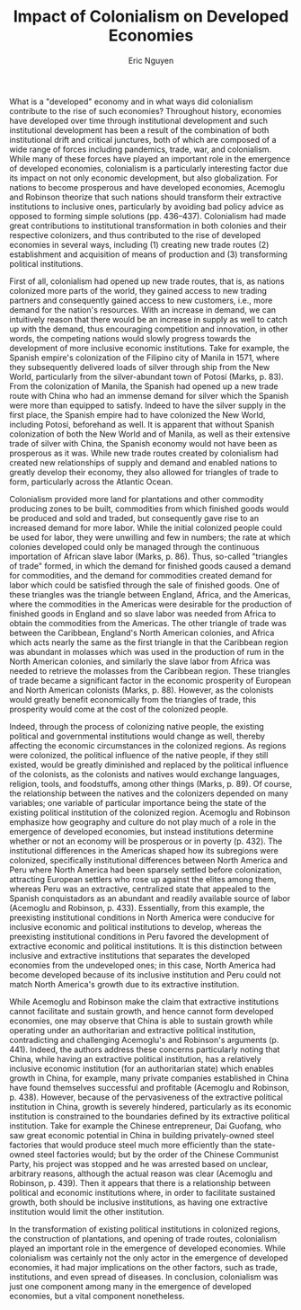 #+TITLE: Impact of Colonialism on Developed Economies
#+AUTHOR: Eric Nguyen
#+OPTIONS: num:nil toc:nil
#+LATEX_HEADER: \usepackage[margin=1in]{geometry}
#+LATEX_HEADER: \usepackage[doublespacing]{setspace}
#+LATEX_HEADER: \frenchspacing
#+LATEX_CLASS_OPTIONS: [12pt]
#+EXCLUDE_TAGS: noexport
#+EXPORT_FILE_NAME: Essay1_NguyenEric

What is a "developed" economy and in what ways did colonialism contribute to the rise of such economies?
Throughout history, economies have developed over time through institutional development and such institutional development has been a result of the combination of both institutional drift and critical junctures, both of which are composed of a wide range of forces including pandemics, trade, war, and colonialism.
While many of these forces have played an important role in the emergence of developed economies, colonialism is a particularly interesting factor due its impact on not only economic development, but also globalization.
For nations to become prosperous and have developed economies, Acemoglu and Robinson theorize that such nations should transform their extractive institutions to inclusive ones, particularly by avoiding bad policy advice as opposed to forming simple solutions (pp. 436--437).
Colonialism had made great contributions to institutional transformation in both colonies and their respective colonizers, and thus contributed to the rise of developed economies in several ways, including (1) creating new trade routes (2) establishment and acquisition of means of production and (3) transforming political institutions.

First of all, colonialism had opened up new trade routes, that is, as nations colonized more parts of the world, they gained access to new trading partners and consequently gained access to new customers, i.e., more demand for the nation's resources.
With an increase in demand, we can intuitively reason that there would be an increase in supply as well to catch up with the demand, thus encouraging competition and innovation, in other words, the competing nations would slowly progress towards the development of more inclusive economic institutions.
Take for example, the Spanish empire's colonization of the Filipino city of Manila in 1571, where they subsequently delivered loads of silver through ship from the New World, particularly from the silver-abundant town of Potosí (Marks, p. 83).
From the colonization of Manila, the Spanish had opened up a new trade route with China who had an immense demand for silver which the Spanish were more than equipped to satisfy.
Indeed to have the silver supply in the first place, the Spanish empire had to have colonized the New World, including Potosí, beforehand as well.
It is apparent that without Spanish colonization of both the New World and of Manila, as well as their extensive trade of silver with China, the Spanish economy would not have been as prosperous as it was.
While new trade routes created by colonialism had created new relationships of supply and demand and enabled nations to greatly develop their economy, they also allowed for triangles of trade to form, particularly across the Atlantic Ocean.

Colonialism provided more land for plantations and other commodity producing zones to be built, commodities from which finished goods would be produced and sold and traded, but consequently gave rise to an increased demand for more labor.
While the initial colonized people could be used for labor, they were unwilling and few in numbers; the rate at which colonies developed could only be managed through the continuous importation of African slave labor (Marks, p. 86).
Thus, so-called "triangles of trade" formed, in which the demand for finished goods caused a demand for commodities, and the demand for commodities created demand for labor which could be satisfied through the sale of finished goods.
One of these triangles was the triangle between England, Africa, and the Americas, where the commodities in the Americas were desirable for the production of finished goods in England and so slave labor was needed from Africa to obtain the commodities from the Americas.
The other triangle of trade was between the Caribbean, England's North American colonies, and Africa which acts nearly the same as the first triangle in that the Caribbean region was abundant in molasses which was used in the production of rum in the North American colonies, and similarly the slave labor from Africa was needed to retrieve the molasses from the Caribbean region.
These triangles of trade became a significant factor in the economic prosperity of European and North American colonists (Marks, p. 88).
However, as the colonists would greatly benefit economically from the triangles of trade, this prosperity would come at the cost of the colonized people.

Indeed, through the process of colonizing native people, the existing political and governmental institutions would change as well, thereby affecting the economic circumstances in the colonized regions.
As regions were colonized, the political influence of the native people, if they still existed, would be greatly diminished and replaced by the political influence of the colonists, as the colonists and natives would exchange languages, religion, tools, and foodstuffs, among other things (Marks, p. 89).
Of course, the relationship between the natives and the colonizers depended on many variables; one variable of particular importance being the state of the existing political institution of the colonized region.
Acemoglu and Robinson emphasize how geography and culture do not play much of a role in the emergence of developed economies, but instead institutions determine whether or not an economy will be prosperous or in poverty (p. 432).
The institutional differences in the Americas shaped how its subregions were colonized, specifically institutional differences between North America and Peru where North America had been sparsely settled before colonization, attracting European settlers who rose up against the elites among them, whereas Peru was an extractive, centralized state that appealed to the Spanish conquistadors as an abundant and readily available source of labor (Acemoglu and Robinson, p. 433).
Essentially, from this example, the preexisting institutional conditions in North America were conducive for inclusive economic and political institutions to develop, whereas the preexisting institutional conditions in Peru favored the development of extractive economic and political institutions.
It is this distinction between inclusive and extractive institutions that separates the developed economies from the undeveloped ones; in this case, North America had become developed because of its inclusive institution and Peru could not match North America's growth due to its extractive institution.

While Acemoglu and Robinson make the claim that extractive institutions cannot facilitate and sustain growth, and hence cannot form developed economies, one may observe that China is able to sustain growth while operating under an authoritarian and extractive political institution, contradicting and challenging Acemoglu's and Robinson's arguments (p. 441).
Indeed, the authors address these concerns particularly noting that China, while having an extractive political institution, has a relatively inclusive economic institution (for an authoritarian state) which enables growth in China, for example, many private companies established in China have found themselves successful and profitable (Acemoglu and Robinson, p. 438).
However, because of the pervasiveness of the extractive political institution in China, growth is severely hindered, particularly as its economic institution is constrained to the boundaries defined by its extractive political institution.
Take for example the Chinese entrepreneur, Dai Guofang, who saw great economic potential in China in building privately-owned steel factories that would produce steel much more efficiently than the state-owned steel factories would; but by the order of the Chinese Communist Party, his project was stopped and he was arrested based on unclear, arbitrary reasons, although the actual reason was clear (Acemoglu and Robinson, p. 439).
Then it appears that there is a relationship between political and economic institutions where, in order to facilitate sustained growth, both should be inclusive institutions, as having one extractive institution would limit the other institution.

In the transformation of existing political institutions in colonized regions, the construction of plantations, and opening of trade routes, colonialism played an important role in the emergence of developed economies.
While colonialism was certainly not the only actor in the emergence of developed economies, it had major implications on the other factors, such as trade, institutions, and even spread of diseases.
In conclusion, colonialism was just one component among many in the emergence of developed economies, but a vital component nonetheless.

* Week 3 :noexport:

Scholars, policymakers, and practitioners who work on development are constantly debating why some places become “developed” while others do not.

One of the theories advanced in recent decades is that what matters are “institutions” that create the groundwork for economic growth.

We will look at one of the more influential texts in this literature, by the economists Acemoglu and Robinson, and try to understand where the authors are coming from.

Then we'll try to evaluate their reading of history by using what we learned in previous weeks, as well as considering a different explanation (from Karl Polanyi) initially advanced in the 1940s which has gained renewed attention in recent years.

* Essay prompt :noexport:

Based on your reading thus far,

What was the role of colonialism in the emergence of what is usually referred to as “developed” economies?

(Hint: you could use this essay to compares Acemoglu and Robinson with Polanyi, or either of the two with Marks).

* "The Origins of the Modern World", Marks :noexport:

** Silver

- The Great Plundering

- Thousands of tons of silver came out of Potosí

- Why silver and not gold?

** The Spanish Empire and Its Collapse

- Spain's rulers try to take over Europe

- Spain had many wars with France and the Dutch

- Wars too costly, not even the silver was enough

- Spanish defeat leads to competitive system of sovereign nation-states

** China's Demand for Silver

- Columbus and Vasco da Gama looked to access riches of Asia

- Portuguese land on Indian Ocean and China Sea, realizing they are too poor to buy Asian spices and goods

- Spanish secure trade route after controlling Manila

- Massive demand for silver in China for economic growth

- No China => no Potosí => no attempt at Spanish empire

- Massive population and production growth in Asia

- Asian imports were extremely cheap and well-made

- Europeans at great competitive disadvantage to Asians

** The New World Economy

*** Sugar, Slavery, and Ecology

- Plantation system using imported African slave labor

- Native Tupi were low in numbers and unwilling to work, so Portuguese resorted to using African slaves

- Even before the discovery of the New World, Portuguese had worked slave-based plantation system for sugar

- Slavery and sugar plantations were dominant features of the Portuguese colony in Brazil

- French and English create slave-based sugar plantations on Caribbean islands

- Extreme use of Caribbean islands caused complete deforestation, wrecked soil, and local climate change

- Ecological destruction through sugar plantations lead to spread of deadly illness through ditches of water

  + African slaves bring virus

  + Local mosquitoes bite, carry, and transfer virus

- Populations not immune/resistant were susceptible

- Two triangles of trade linked the Atlantic world:

  1. England to Africa and the New World

     a. Commodities from America

     b. Finished goods in England

     c. Slaves in Africa (to obtain commodities)

  2. England's North American colonies to Africa to the Caribbean

     a. Rum from America

     b. Slaves in Africa

     c. Molasses in the Caribbean (to produce rum)

- European and North American colonists made a lot of money

** Human Migration and the Early Modern World

- Humans evolved as a species around 200,000 years ago in eastern Africa, progressively dispersing around the world

- Reasons to migrate:

  + Economic

  + Social

  + Political

  + Religious

  + Environmental/climatic disasters

  + Exploration

- Migration requires learning new language/culture

- Maritime technologies

- Expansion of empires (Mongol, Chinese, Ottoman, etc.)

- Migration <=> globalization

- Migrants establish settler colonies around the world, often free men who would

  + Have children with local women

  + Create mestizo cultures and communities

  + Exchange language, religion, tools, foodstuffs

- Mestizo communities were result of actions of colonizers upon the colonized and enslaved; of which their creation involved

  + violence

  + trauma

  + oppression

- "Transculturation"--two-way process of creating new cultures

- Ocean-crossing voyages led to:

  + Vast amount of new trade between parts of the world

  + Human suffering, Columbian Exchange, enslavement of Africans

- Greatest migration of people caused by slavery (~100,000 per year)

- Africans, despite being enslaved, brought language, religious practices, skills, and cultures

- Columbian Exchange was between both Americas, Europe, and Asia

- Migrants held the interconnected world together

- Globalization more than an economic process

  + People benefited from sailing ships and military power

  + People exploited for slavery

** The Global Crisis of the Seventeenth Century and the European State System

- "General crisis of the 17th century": rebellions, revolutions, social crises, population declines, and sharp economic downturns

- Crisis caused by Little Ice Age

- China, Russia, Ottomans especially, thrown into crisis

- Civil war in China and Russia pressure food supplies; rulers ignore issue to fund war

- Climate + war kill many rural people through famine and starvation

- Only the Mughals ruling India recognized threat to rural people: they stopped collecting taxes from those affected and provided tax relief

- Nearly all European states not only had internal crises comparable to those of the Eurasian empires, but also engaged other European states in warfare

- The Thirty Years' War (1618-48) embroiled nearly all European states in war, and the short-sightedness, greed, or fear of their rulers meant that all of Europe suffered

  + not just from declining harvests brought on by the cold but from heightened taxes to pay for the wars

- The stupidity and venality of European rulers recounted by historian Geoffrey Parker in his study of the seventeenth-century global crisis

  + especially in Germany, where perhaps half of the population died of war- and climate-induced famine

  + highlights the immense costs Europeans bore on their way to the 1648 Peace of Westphalia that extricated Europe from the 17th-century horrors of war, famine, and death

- The 17th century crisis significantly changed the European state system

- The Treaty of Westphalia defined what it meant to be the "sovereign" of a state and began the process of institutionalizing the multistate system--albeit one defined by "the rules of war"--that came to define Europe

- Historical significance of wars among European states:

  + Tying them in a single system, especially after the Peace of Westphalia

  + Consolidation into increasingly fewer political units and to the development of a particular kind of national state as the most successful form of European state

  + Affected internal evolution of European states, favoring some kinds but not others

- European rulers could tap two sources of revenue:

  1. Tax

  2. Loans (bonds)

- Taxes were met with resistance

- Loans had to be repaid

- European rulers have no money and resort to "state-building"

*** State Building

- European rulers would resort to force, if necessary, to gain access to resources needed to conduct war

- Rulers preferred if their subjects would voluntarily render those resources to the state

  + Made various claims to legitimacy, that is, the idea that subjects should willingly obey their ruler

  + "Divine right of the kings"

  + Example: Spanish Inquisition

- After 17th-century crisis, the European Enlightenment of late 17th and 18th centuries challenged idea of "divine right" of monarchs to rule

* "Understanding Prosperity and Poverty", Acemoglu and Robinson :noexport:

** Historical Origins

- Differences in living standards

- Why are some nations prosperous while others fail and are poor?

- A successful theory provides useful and empirically well-grounded explanation for a range of processes while also clarifying the main forces at work

- The theory comprises of two levels:

  1. Extractive and inclusive economic and political institutions

  2. Why inclusive institutions emerged in some parts of the world and not others

- Inclusive economic institutions:

  + Enforce property rights

  + Create a level playing field

  + Encourage investments in new tech

  + Skills more conducive to economic growth

  + Support other inclusive institutions

- Extractive economic institutions:

  + Extract resources from the many by the few

  + Fail to protect property rights or provide incentives for economic activity

- Economic growth possible under extractive institution but not sustainable

  1. Economic instability.
     Innovation <=> creative destruction.
     Elites resist creative destruction.

  2. Political instability.
     People will fight each other for power.

- Extractive institutions end up in vicious cycles, tending persist

  + This isn't always the case and some nations have transitioned to inclusive institutions

- Major economic change <== major institutional change is the result of the interaction between existing institutions and critical junctures

- Examples of critical junctures (disruptions of political/economic balance in societies):

  + Black Death

  + Opening of Atlantic trade routes

  + Industrial Revolution

- Institutional drift is caused by conflict over income and power

- The turning point for Peru was the way in which it was colonized and how it contrasted with the colonization of North America (three factors):

  1. Institutional differences within the Americas:

     - North America followed a different institutional trajectory because it was sparsely settled before colonization and attracted European settlers who then successfully rose up against the elite whom entities such as the Virginia Company and the English Crown had tried to create

     - Spanish conquistadors found a centralized, extractive state in Peru they could take over and a large population they could put to work in mines and plantations

  2. Inca Empire could have resisted European colonialism, as Japan did, and institutionally modernize in response to threats

  3. It is not even historically or geographically or culturally predetermined that Europeans should have been the ones colonizing the world.
     It could have been the Chinese or even the Incas.

- PAGE 433!

- Opening Atlantic trade made Britain shift to inclusive institutions

** The Irresistible Charm of Authoritarian Growth

- Modernization theory maintains that all societies, as they grow, are headed toward a more modern, developed, and civilized existence, and in particular toward democracy

** You Can't Engineer Prosperity
** The Failure of Foreign Aid
** Empowerment

* "The Great Transformation", Karl Polanyi :noexport:

** Evolution of the Market Pattern
** The Self-Regulating Market and the Fictitious Commodities: Labor, Land, and Money
